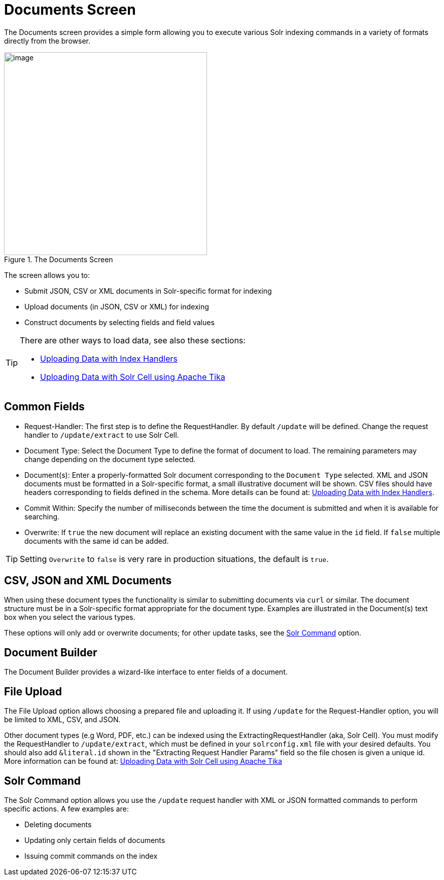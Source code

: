 = Documents Screen
// Licensed to the Apache Software Foundation (ASF) under one
// or more contributor license agreements.  See the NOTICE file
// distributed with this work for additional information
// regarding copyright ownership.  The ASF licenses this file
// to you under the Apache License, Version 2.0 (the
// "License"); you may not use this file except in compliance
// with the License.  You may obtain a copy of the License at
//
//   http://www.apache.org/licenses/LICENSE-2.0
//
// Unless required by applicable law or agreed to in writing,
// software distributed under the License is distributed on an
// "AS IS" BASIS, WITHOUT WARRANTIES OR CONDITIONS OF ANY
// KIND, either express or implied.  See the License for the
// specific language governing permissions and limitations
// under the License.

The Documents screen provides a simple form allowing you to execute various Solr indexing commands in a variety of formats directly from the browser.

.The Documents Screen
image::images/documents-screen/documents_add_screen.png[image,height=400]

The screen allows you to:

* Submit JSON, CSV or XML documents in Solr-specific format for indexing
* Upload documents (in JSON, CSV or XML) for indexing
* Construct documents by selecting fields and field values

[TIP]
====
There are other ways to load data, see also these sections:

* <<uploading-data-with-index-handlers.adoc#uploading-data-with-index-handlers,Uploading Data with Index Handlers>>
* <<uploading-data-with-solr-cell-using-apache-tika.adoc#uploading-data-with-solr-cell-using-apache-tika,Uploading Data with Solr Cell using Apache Tika>>
====

== Common Fields
* Request-Handler: The first step is to define the RequestHandler. By default `/update` will be defined. Change the request handler to `/update/extract` to use Solr Cell.
* Document Type: Select the Document Type to define the format of document to load. The remaining parameters may change depending on the document type selected.
* Document(s): Enter a properly-formatted Solr document corresponding to the `Document Type` selected. XML and JSON documents must be formatted in a Solr-specific format, a small illustrative document will be shown. CSV files should have headers corresponding to fields defined in the schema. More details can be found at: <<uploading-data-with-index-handlers.adoc#uploading-data-with-index-handlers,Uploading Data with Index Handlers>>.
* Commit Within: Specify the number of milliseconds between the time the document is submitted and when it is available for searching.
* Overwrite: If `true` the new document will replace an existing document with the same value in the `id` field. If `false` multiple documents with the same id can be added.

[TIP]
====
Setting `Overwrite` to `false` is very rare in production situations, the default is `true`.
====

== CSV, JSON and XML Documents

When using these document types the functionality is similar to submitting documents via `curl` or similar. The document structure must be in a Solr-specific format appropriate for the document type. Examples are illustrated in the Document(s) text box when you select the various types.

These options will only add or overwrite documents; for other update tasks, see the <<Solr Command>> option.

== Document Builder

The Document Builder provides a wizard-like interface to enter fields of a document.

== File Upload

The File Upload option allows choosing a prepared file and uploading it. If using `/update` for the Request-Handler option, you will be limited to XML, CSV, and JSON.

Other document types (e.g Word, PDF, etc.) can be indexed using the ExtractingRequestHandler (aka, Solr Cell). You must modify the RequestHandler to `/update/extract`, which must be defined in your `solrconfig.xml` file with your desired defaults. You should also add `&literal.id` shown in the "Extracting Request Handler Params" field so the file chosen is given a unique id.
More information can be found at:  <<uploading-data-with-solr-cell-using-apache-tika.adoc#uploading-data-with-solr-cell-using-apache-tika,Uploading Data with Solr Cell using Apache Tika>>

== Solr Command

The Solr Command option allows you use the `/update` request handler with XML or JSON formatted commands to perform specific actions. A few examples are:

* Deleting documents
* Updating only certain fields of documents
* Issuing commit commands on the index
